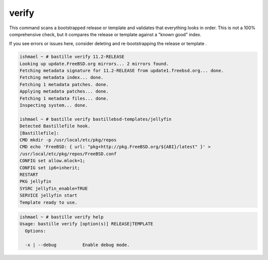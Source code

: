 verify
======

This command scans a bootstrapped release or template and validates that
everything looks in order. This is not a 100% comprehensive check, but it
compares the release or template against a "known good" index.

If you see errors or issues here, consider deleting and re-bootstrapping the
release or template .

.. code-block:: shell

  ishmael ~ # bastille verify 11.2-RELEASE
  Looking up update.FreeBSD.org mirrors... 2 mirrors found.
  Fetching metadata signature for 11.2-RELEASE from update1.freebsd.org... done.
  Fetching metadata index... done.
  Fetching 1 metadata patches. done.
  Applying metadata patches... done.
  Fetching 1 metadata files... done.
  Inspecting system... done.

  ishmael ~ # bastille verify bastillebsd-templates/jellyfin
  Detected Bastillefile hook.
  [Bastillefile]:
  CMD mkdir -p /usr/local/etc/pkg/repos
  CMD echo 'FreeBSD: { url: "pkg+http://pkg.FreeBSD.org/${ABI}/latest" }' > 
  /usr/local/etc/pkg/repos/FreeBSD.conf
  CONFIG set allow.mlock=1;
  CONFIG set ip6=inherit;
  RESTART
  PKG jellyfin
  SYSRC jellyfin_enable=TRUE
  SERVICE jellyfin start
  Template ready to use.

.. code-block:: shell

  ishmael ~ # bastille verify help
  Usage: bastille verify [option(s)] RELEASE|TEMPLATE
    Options:

    -x | --debug          Enable debug mode.
